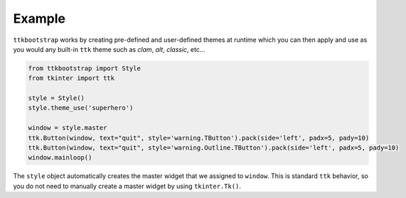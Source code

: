 Example
=======
``ttkbootstrap`` works by creating pre-defined and user-defined themes at runtime which you can then apply and use as
you would any built-in ``ttk`` theme such as *clam*, *alt*, *classic*, etc...

.. code-block:: python

    from ttkbootstrap import Style
    from tkinter import ttk

    style = Style()
    style.theme_use('superhero')

    window = style.master
    ttk.Button(window, text="quit", style='warning.TButton').pack(side='left', padx=5, pady=10)
    ttk.Button(window, text="quit", style='warning.Outline.TButton').pack(side='left', padx=5, pady=10)
    window.mainloop()

The ``style`` object automatically creates the master widget that we assigned to ``window``. This is
standard ``ttk`` behavior, so you do not need to manually create a master widget by using ``tkinter.Tk()``.




